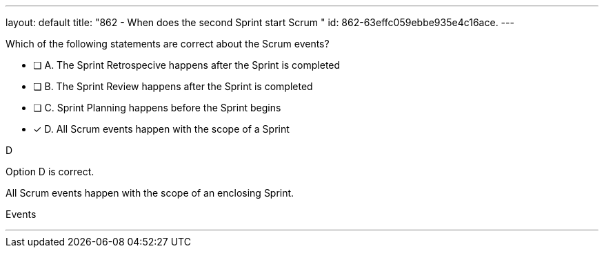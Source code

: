 ---
layout: default 
title: "862 - When does the second Sprint start Scrum "
id: 862-63effc059ebbe935e4c16ace.
---


[#question]


****

[#query]
--
Which of the following statements are correct about the Scrum events?
--

[#list]
--
* [ ] A. The Sprint Retrospecive happens after the Sprint is completed
* [ ] B. The Sprint Review happens after the Sprint is completed
* [ ] C. Sprint Planning happens before the Sprint begins
* [*] D. All Scrum events happen with the scope of a Sprint

--
****

[#answer]
D

[#explanation]
--
Option D is correct.

All Scrum events happen with the scope of an enclosing Sprint.
--

[#ka]
Events

'''

